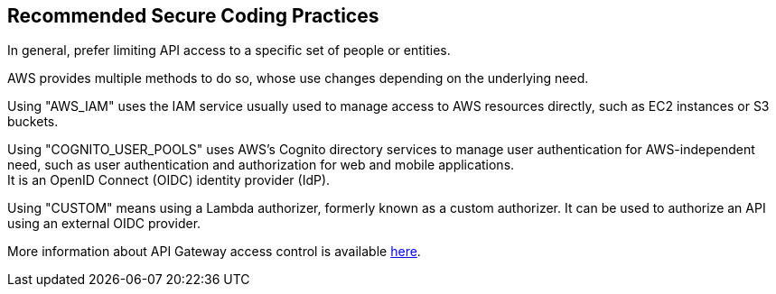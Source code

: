 == Recommended Secure Coding Practices

In general, prefer limiting API access to a specific set of people or entities.

AWS provides multiple methods to do so, whose use changes depending on the
underlying need.

Using "AWS_IAM" uses the IAM service usually used to manage access to AWS
resources directly, such as EC2 instances or S3 buckets.

Using "COGNITO_USER_POOLS" uses AWS's Cognito directory services to manage user
authentication for AWS-independent need, such as user authentication and
authorization for web and mobile applications. +
It is an OpenID Connect (OIDC) identity provider (IdP). 

Using "CUSTOM" means using a Lambda authorizer, formerly known as a custom
authorizer. It can be used to authorize an API using an external OIDC provider.

More information about API Gateway access control is available
https://docs.aws.amazon.com/apigateway/latest/developerguide/apigateway-control-access-to-api.html[here].

